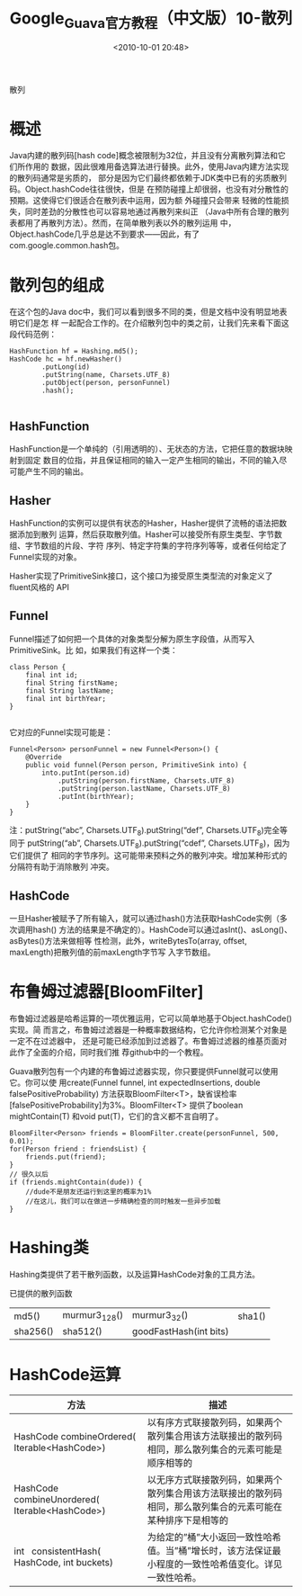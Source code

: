 # -*- org -*-
# -*- encoding: utf-8 -*-
#+TITLE: Google_Guava官方教程（中文版）10-散列
#+FILETAGS: reprint
#+date: <2010-10-01 20:48>


散列
* 概述
Java内建的散列码[hash code]概念被限制为32位，并且没有分离散列算法和它们所作用的
数据，因此很难用备选算法进行替换。此外，使用Java内建方法实现的散列码通常是劣质的，
部分是因为它们最终都依赖于JDK类中已有的劣质散列码。Object.hashCode往往很快，但是
在预防碰撞上却很弱，也没有对分散性的预期。这使得它们很适合在散列表中运用，因为额
外碰撞只会带来 轻微的性能损失，同时差劲的分散性也可以容易地通过再散列来纠正
（Java中所有合理的散列表都用了再散列方法）。然而，在简单散列表以外的散列运用 中，
Object.hashCode几乎总是达不到要求——因此，有了com.google.common.hash包。

* 散列包的组成
在这个包的Java doc中，我们可以看到很多不同的类，但是文档中没有明显地表明它们是怎
样 一起配合工作的。在介绍散列包中的类之前，让我们先来看下面这段代码范例：
#+BEGIN_EXAMPLE
 HashFunction hf = Hashing.md5();
 HashCode hc = hf.newHasher()
         .putLong(id)
         .putString(name, Charsets.UTF_8)
         .putObject(person, personFunnel)
         .hash();

#+END_EXAMPLE

** HashFunction
HashFunction是一个单纯的（引用透明的）、无状态的方法，它把任意的数据块映射到固定
数目的位指，并且保证相同的输入一定产生相同的输出，不同的输入尽可能产生不同的输出。

** Hasher
HashFunction的实例可以提供有状态的Hasher，Hasher提供了流畅的语法把数据添加到散列
运算，然后获取散列值。Hasher可以接受所有原生类型、字节数组、字节数组的片段、字符
序列、特定字符集的字符序列等等，或者任何给定了Funnel实现的对象。

Hasher实现了PrimitiveSink接口，这个接口为接受原生类型流的对象定义了fluent风格的
API

** Funnel
Funnel描述了如何把一个具体的对象类型分解为原生字段值，从而写入PrimitiveSink。比
如，如果我们有这样一个类：
#+BEGIN_EXAMPLE
 class Person {
     final int id;
     final String firstName;
     final String lastName;
     final int birthYear;
 }

#+END_EXAMPLE

它对应的Funnel实现可能是：
#+BEGIN_EXAMPLE
 Funnel<Person> personFunnel = new Funnel<Person>() {
     @Override
     public void funnel(Person person, PrimitiveSink into) {
         into.putInt(person.id)
             .putString(person.firstName, Charsets.UTF_8)
             .putString(person.lastName, Charsets.UTF_8)
             .putInt(birthYear);
     }
 }
#+END_EXAMPLE

注：putString(“abc”, Charsets.UTF_8).putString(“def”, Charsets.UTF_8)完全等同于
putString(“ab”, Charsets.UTF_8).putString(“cdef”, Charsets.UTF_8)，因为它们提供了
相同的字节序列。这可能带来预料之外的散列冲突。增加某种形式的分隔符有助于消除散列
冲突。

** HashCode
一旦Hasher被赋予了所有输入，就可以通过hash()方法获取HashCode实例（多次调用hash()
方法的结果是不确定的）。HashCode可以通过asInt()、asLong()、asBytes()方法来做相等
性检测，此外，writeBytesTo(array, offset, maxLength)把散列值的前maxLength字节写
入字节数组。

* 布鲁姆过滤器[BloomFilter]
布鲁姆过滤器是哈希运算的一项优雅运用，它可以简单地基于Object.hashCode()实现。简
而言之，布鲁姆过滤器是一种概率数据结构，它允许你检测某个对象是一定不在过滤器中，
还是可能已经添加到过滤器了。布鲁姆过滤器的维基页面对此作了全面的介绍，同时我们推
荐github中的一个教程。

Guava散列包有一个内建的布鲁姆过滤器实现，你只要提供Funnel就可以使用它。你可以使
用create(Funnel funnel, int expectedInsertions, double falsePositiveProbability)
方法获取BloomFilter<T>，缺省误检率[falsePositiveProbability]为3%。BloomFilter<T>
提供了boolean mightContain(T) 和void put(T)，它们的含义都不言自明了。
#+BEGIN_EXAMPLE
BloomFilter<Person> friends = BloomFilter.create(personFunnel, 500, 0.01);
for(Person friend : friendsList) {
    friends.put(friend);
}
// 很久以后
if (friends.mightContain(dude)) {
    //dude不是朋友还运行到这里的概率为1%
    //在这儿，我们可以在做进一步精确检查的同时触发一些异步加载
}
#+END_EXAMPLE

* Hashing类
Hashing类提供了若干散列函数，以及运算HashCode对象的工具方法。

已提供的散列函数

| md5()    | murmur3_128() | murmur3_32()            | sha1() |
| sha256() | sha512()     | goodFastHash(int bits) |        |


* HashCode运算

 | 方法                                             | 描述                                                                                                         |
 |--------------------------------------------------+--------------------------------------------------------------------------------------------------------------|
 | HashCode combineOrdered( Iterable<HashCode>)     | 以有序方式联接散列码，如果两个散列集合用该方法联接出的散列码相同，那么散列集合的元素可能是顺序相等的         |
 | HashCode   combineUnordered( Iterable<HashCode>) | 以无序方式联接散列码，如果两个散列集合用该方法联接出的散列码相同，那么散列集合的元素可能在某种排序下是相等的 |
 | int   consistentHash( HashCode, int buckets)     | 为给定的”桶”大小返回一致性哈希值。当”桶”增长时，该方法保证最小程度的一致性哈希值变化。详见一致性哈希。       |
